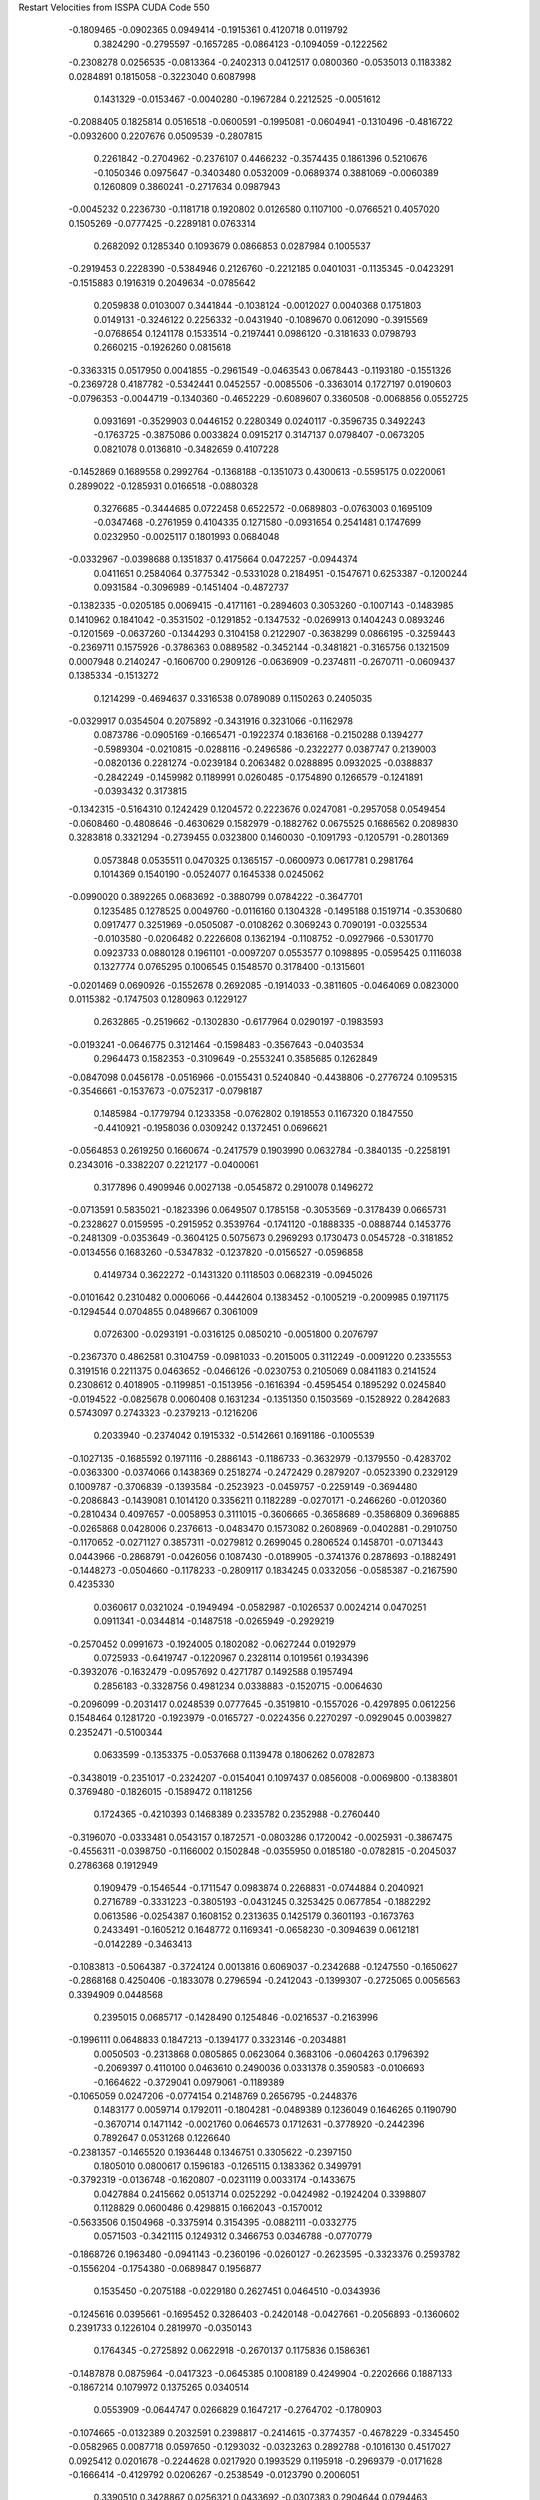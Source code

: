 Restart Velocities from ISSPA CUDA Code
550
  -0.1809465  -0.0902365   0.0949414  -0.1915361   0.4120718   0.0119792
   0.3824290  -0.2795597  -0.1657285  -0.0864123  -0.1094059  -0.1222562
  -0.2308278   0.0256535  -0.0813364  -0.2402313   0.0412517   0.0800360
  -0.0535013   0.1183382   0.0284891   0.1815058  -0.3223040   0.6087998
   0.1431329  -0.0153467  -0.0040280  -0.1967284   0.2212525  -0.0051612
  -0.2088405   0.1825814   0.0516518  -0.0600591  -0.1995081  -0.0604941
  -0.1310496  -0.4816722  -0.0932600   0.2207676   0.0509539  -0.2807815
   0.2261842  -0.2704962  -0.2376107   0.4466232  -0.3574435   0.1861396
   0.5210676  -0.1050346   0.0975647  -0.3403480   0.0532009  -0.0689374
   0.3881069  -0.0060389   0.1260809   0.3860241  -0.2717634   0.0987943
  -0.0045232   0.2236730  -0.1181718   0.1920802   0.0126580   0.1107100
  -0.0766521   0.4057020   0.1505269  -0.0777425  -0.2289181   0.0763314
   0.2682092   0.1285340   0.1093679   0.0866853   0.0287984   0.1005537
  -0.2919453   0.2228390  -0.5384946   0.2126760  -0.2212185   0.0401031
  -0.1135345  -0.0423291  -0.1515883   0.1916319   0.2049634  -0.0785642
   0.2059838   0.0103007   0.3441844  -0.1038124  -0.0012027   0.0040368
   0.1751803   0.0149131  -0.3246122   0.2256332  -0.0431940  -0.1089670
   0.0612090  -0.3915569  -0.0768654   0.1241178   0.1533514  -0.2197441
   0.0986120  -0.3181633   0.0798793   0.2660215  -0.1926260   0.0815618
  -0.3363315   0.0517950   0.0041855  -0.2961549  -0.0463543   0.0678443
  -0.1193180  -0.1551326  -0.2369728   0.4187782  -0.5342441   0.0452557
  -0.0085506  -0.3363014   0.1727197   0.0190603  -0.0796353  -0.0044719
  -0.1340360  -0.4652229  -0.6089607   0.3360508  -0.0068856   0.0552725
   0.0931691  -0.3529903   0.0446152   0.2280349   0.0240117  -0.3596735
   0.3492243  -0.1763725  -0.3875086   0.0033824   0.0915217   0.3147137
   0.0798407  -0.0673205   0.0821078   0.0136810  -0.3482659   0.4107228
  -0.1452869   0.1689558   0.2992764  -0.1368188  -0.1351073   0.4300613
  -0.5595175   0.0220061   0.2899022  -0.1285931   0.0166518  -0.0880328
   0.3276685  -0.3444685   0.0722458   0.6522572  -0.0689803  -0.0763003
   0.1695109  -0.0347468  -0.2761959   0.4104335   0.1271580  -0.0931654
   0.2541481   0.1747699   0.0232950  -0.0025117   0.1801993   0.0684048
  -0.0332967  -0.0398688   0.1351837   0.4175664   0.0472257  -0.0944374
   0.0411651   0.2584064   0.3775342  -0.5331028   0.2184951  -0.1547671
   0.6253387  -0.1200244   0.0931584  -0.3096989  -0.1451404  -0.4872737
  -0.1382335  -0.0205185   0.0069415  -0.4171161  -0.2894603   0.3053260
  -0.1007143  -0.1483985   0.1410962   0.1841042  -0.3531502  -0.1291852
  -0.1347532  -0.0269913   0.1404243   0.0893246  -0.1201569  -0.0637260
  -0.1344293   0.3104158   0.2122907  -0.3638299   0.0866195  -0.3259443
  -0.2369711   0.1575926  -0.3786363   0.0889582  -0.3452144  -0.3481821
  -0.3165756   0.1321509   0.0007948   0.2140247  -0.1606700   0.2909126
  -0.0636909  -0.2374811  -0.2670711  -0.0609437   0.1385334  -0.1513272
   0.1214299  -0.4694637   0.3316538   0.0789089   0.1150263   0.2405035
  -0.0329917   0.0354504   0.2075892  -0.3431916   0.3231066  -0.1162978
   0.0873786  -0.0905169  -0.1665471  -0.1922374   0.1836168  -0.2150288
   0.1394277  -0.5989304  -0.0210815  -0.0288116  -0.2496586  -0.2322277
   0.0387747   0.2139003  -0.0820136   0.2281274  -0.0239184   0.2063482
   0.0288895   0.0932025  -0.0388837  -0.2842249  -0.1459982   0.1189991
   0.0260485  -0.1754890   0.1266579  -0.1241891  -0.0393432   0.3173815
  -0.1342315  -0.5164310   0.1242429   0.1204572   0.2223676   0.0247081
  -0.2957058   0.0549454  -0.0608460  -0.4808646  -0.4630629   0.1582979
  -0.1882762   0.0675525   0.1686562   0.2089830   0.3283818   0.3321294
  -0.2739455   0.0323800   0.1460030  -0.1091793  -0.1205791  -0.2801369
   0.0573848   0.0535511   0.0470325   0.1365157  -0.0600973   0.0617781
   0.2981764   0.1014369   0.1540190  -0.0524077   0.1645338   0.0245062
  -0.0990020   0.3892265   0.0683692  -0.3880799   0.0784222  -0.3647701
   0.1235485   0.1278525   0.0049760  -0.0116160   0.1304328  -0.1495188
   0.1519714  -0.3530680   0.0917477   0.3251969  -0.0505087  -0.0108262
   0.3069243   0.7090191  -0.0325534  -0.0103580  -0.0206482   0.2226608
   0.1362194  -0.1108752  -0.0927966  -0.5301770   0.0923733   0.0880128
   0.1961101  -0.0097207   0.0553577   0.1098895  -0.0595425   0.1116038
   0.1327774   0.0765295   0.1006545   0.1548570   0.3178400  -0.1315601
  -0.0201469   0.0690926  -0.1552678   0.2692085  -0.1914033  -0.3811605
  -0.0464069   0.0823000   0.0115382  -0.1747503   0.1280963   0.1229127
   0.2632865  -0.2519662  -0.1302830  -0.6177964   0.0290197  -0.1983593
  -0.0193241  -0.0646775   0.3121464  -0.1598483  -0.3567643  -0.0403534
   0.2964473   0.1582353  -0.3109649  -0.2553241   0.3585685   0.1262849
  -0.0847098   0.0456178  -0.0516966  -0.0155431   0.5240840  -0.4438806
  -0.2776724   0.1095315  -0.3546661  -0.1537673  -0.0752317  -0.0798187
   0.1485984  -0.1779794   0.1233358  -0.0762802   0.1918553   0.1167320
   0.1847550  -0.4410921  -0.1958036   0.0309242   0.1372451   0.0696621
  -0.0564853   0.2619250   0.1660674  -0.2417579   0.1903990   0.0632784
  -0.3840135  -0.2258191   0.2343016  -0.3382207   0.2212177  -0.0400061
   0.3177896   0.4909946   0.0027138  -0.0545872   0.2910078   0.1496272
  -0.0713591   0.5835021  -0.1823396   0.0649507   0.1785158  -0.3053569
  -0.3178439   0.0665731  -0.2328627   0.0159595  -0.2915952   0.3539764
  -0.1741120  -0.1888335  -0.0888744   0.1453776  -0.2481309  -0.0353649
  -0.3604125   0.5075673   0.2969293   0.1730473   0.0545728  -0.3181852
  -0.0134556   0.1683260  -0.5347832  -0.1237820  -0.0156527  -0.0596858
   0.4149734   0.3622272  -0.1431320   0.1118503   0.0682319  -0.0945026
  -0.0101642   0.2310482   0.0006066  -0.4442604   0.1383452  -0.1005219
  -0.2009985   0.1971175  -0.1294544   0.0704855   0.0489667   0.3061009
   0.0726300  -0.0293191  -0.0316125   0.0850210  -0.0051800   0.2076797
  -0.2367370   0.4862581   0.3104759  -0.0981033  -0.2015005   0.3112249
  -0.0091220   0.2335553   0.3191516   0.2211375   0.0463652  -0.0466126
  -0.0230753   0.2105069   0.0841183   0.2141524   0.2308612   0.4018905
  -0.1199851  -0.1513956  -0.1616394  -0.4595454   0.1895292   0.0245840
  -0.0194522  -0.0825678   0.0060408   0.1631234  -0.1351350   0.1503569
  -0.1528922   0.2842683   0.5743097   0.2743323  -0.2379213  -0.1216206
   0.2033940  -0.2374042   0.1915332  -0.5142661   0.1691186  -0.1005539
  -0.1027135  -0.1685592   0.1971116  -0.2886143  -0.1186733  -0.3632979
  -0.1379550  -0.4283702  -0.0363300  -0.0374066   0.1438369   0.2518274
  -0.2472429   0.2879207  -0.0523390   0.2329129   0.1009787  -0.3706839
  -0.1393584  -0.2523923  -0.0459757  -0.2259149  -0.3694480  -0.2086843
  -0.1439081   0.1014120   0.3356211   0.1182289  -0.0270171  -0.2466260
  -0.0120360  -0.2810434   0.4097657  -0.0058953   0.3111015  -0.3606665
  -0.3658689  -0.3586809   0.3696885  -0.0265868   0.0428006   0.2376613
  -0.0483470   0.1573082   0.2608969  -0.0402881  -0.2910750  -0.1170652
  -0.0271127   0.3857311  -0.0279812   0.2699045   0.2806524   0.1458701
  -0.0713443   0.0443966  -0.2868791  -0.0426056   0.1087430  -0.0189905
  -0.3741376   0.2878693  -0.1882491  -0.1448273  -0.0504660  -0.1178233
  -0.2809117   0.1834245   0.0332056  -0.0585387  -0.2167590   0.4235330
   0.0360617   0.0321024  -0.1949494  -0.0582987  -0.1026537   0.0024214
   0.0470251   0.0911341  -0.0344814  -0.1487518  -0.0265949  -0.2929219
  -0.2570452   0.0991673  -0.1924005   0.1802082  -0.0627244   0.0192979
   0.0725933  -0.6419747  -0.1220967   0.2328114   0.1019561   0.1934396
  -0.3932076  -0.1632479  -0.0957692   0.4271787   0.1492588   0.1957494
   0.2856183  -0.3328756   0.4981234   0.0338883  -0.1520715  -0.0064630
  -0.2096099  -0.2031417   0.0248539   0.0777645  -0.3519810  -0.1557026
  -0.4297895   0.0612256   0.1548464   0.1281720  -0.1923979  -0.0165727
  -0.0224356   0.2270297  -0.0929045   0.0039827   0.2352471  -0.5100344
   0.0633599  -0.1353375  -0.0537668   0.1139478   0.1806262   0.0782873
  -0.3438019  -0.2351017  -0.2324207  -0.0154041   0.1097437   0.0856008
  -0.0069800  -0.1383801   0.3769480  -0.1826015  -0.1589472   0.1181256
   0.1724365  -0.4210393   0.1468389   0.2335782   0.2352988  -0.2760440
  -0.3196070  -0.0333481   0.0543157   0.1872571  -0.0803286   0.1720042
  -0.0025931  -0.3867475  -0.4556311  -0.0398750  -0.1166002   0.1502848
  -0.0355950   0.0185180  -0.0782815  -0.2045037   0.2786368   0.1912949
   0.1909479  -0.1546544  -0.1711547   0.0983874   0.2268831  -0.0744884
   0.2040921   0.2716789  -0.3331223  -0.3805193  -0.0431245   0.3253425
   0.0677854  -0.1882292   0.0613586  -0.0254387   0.1608152   0.2313635
   0.1425179   0.3601193  -0.1673763   0.2433491  -0.1605212   0.1648772
   0.1169341  -0.0658230  -0.3094639   0.0612181  -0.0142289  -0.3463413
  -0.1083813  -0.5064387  -0.3724124   0.0013816   0.6069037  -0.2342688
  -0.1247550  -0.1650627  -0.2868168   0.4250406  -0.1833078   0.2796594
  -0.2412043  -0.1399307  -0.2725065   0.0056563   0.3394909   0.0448568
   0.2395015   0.0685717  -0.1428490   0.1254846  -0.0216537  -0.2163996
  -0.1996111   0.0648833   0.1847213  -0.1394177   0.3323146  -0.2034881
   0.0050503  -0.2313868   0.0805865   0.0623064   0.3683106  -0.0604263
   0.1796392  -0.2069397   0.4110100   0.0463610   0.2490036   0.0331378
   0.3590583  -0.0106693  -0.1664622  -0.3729041   0.0979061  -0.1189389
  -0.1065059   0.0247206  -0.0774154   0.2148769   0.2656795  -0.2448376
   0.1483177   0.0059714   0.1792011  -0.1804281  -0.0489389   0.1236049
   0.1646265   0.1190790  -0.3670714   0.1471142  -0.0021760   0.0646573
   0.1712631  -0.3778920  -0.2442396   0.7892647   0.0531268   0.1226640
  -0.2381357  -0.1465520   0.1936448   0.1346751   0.3305622  -0.2397150
   0.1805010   0.0800617   0.1596183  -0.1265115   0.1383362   0.3499791
  -0.3792319  -0.0136748  -0.1620807  -0.0231119   0.0033174  -0.1433675
   0.0427884   0.2415662   0.0513714   0.0252292  -0.0424982  -0.1924204
   0.3398807   0.1128829   0.0600486   0.4298815   0.1662043  -0.1570012
  -0.5633506   0.1504968  -0.3375914   0.3154395  -0.0882111  -0.0332775
   0.0571503  -0.3421115   0.1249312   0.3466753   0.0346788  -0.0770779
  -0.1868726   0.1963480  -0.0941143  -0.2360196  -0.0260127  -0.2623595
  -0.3323376   0.2593782  -0.1556204  -0.1754380  -0.0689847   0.1956877
   0.1535450  -0.2075188  -0.0229180   0.2627451   0.0464510  -0.0343936
  -0.1245616   0.0395661  -0.1695452   0.3286403  -0.2420148  -0.0427661
  -0.2056893  -0.1360602   0.2391733   0.1226104   0.2819970  -0.0350143
   0.1764345  -0.2725892   0.0622918  -0.2670137   0.1175836   0.1586361
  -0.1487878   0.0875964  -0.0417323  -0.0645385   0.1008189   0.4249904
  -0.2202666   0.1887133  -0.1867214   0.1079972   0.1375265   0.0340514
   0.0553909  -0.0644747   0.0266829   0.1647217  -0.2764702  -0.1780903
  -0.1074665  -0.0132389   0.2032591   0.2398817  -0.2414615  -0.3774357
  -0.4678229  -0.3345450  -0.0582965   0.0087718   0.0597650  -0.1293032
  -0.0323263   0.2892788  -0.1016130   0.4517027   0.0925412   0.0201678
  -0.2244628   0.0217920   0.1993529   0.1195918  -0.2969379  -0.0171628
  -0.1666414  -0.4129792   0.0206267  -0.2538549  -0.0123790   0.2006051
   0.3390510   0.3428867   0.0256321   0.0433692  -0.0307383   0.2904644
   0.0794463  -0.2633682   0.1223099  -0.0020529  -0.0801096   0.0300813
  -0.0907667  -0.3365822  -0.2672958  -0.3035743  -0.0698735   0.3431160
  -0.2957574   0.3290992   0.3256446   0.0040648   0.0644991   0.0803404
   0.3507923   0.5774924   0.0904247  -0.2096054   0.0011401  -0.0491043
  -0.0121041   0.4269322   0.0160218   0.2391945   0.0444341   0.2295242
  -0.1710763  -0.3210779  -0.0543867  -0.1916063  -0.1656093   0.2356593
   0.4107713  -0.2655751   0.0045087   0.5107336   0.1745765  -0.2842358
   0.1632668   0.2946908   0.3142329   0.5478525   0.1228813   0.3511786
   0.3250629  -0.0009026   0.2163282  -0.1006859   0.1509807  -0.0854780
   0.1015843  -0.1261993   0.0455868   0.4443738  -0.0029348   0.0425243
  -0.1025841   0.2864578  -0.4626811  -0.3983396  -0.1803786  -0.3205385
   0.1837026   0.3471685  -0.0504868  -0.0826934  -0.0732224   0.0899419
   0.2362793  -0.0944317   0.2957110  -0.4863108  -0.2267078  -0.3161768
   0.1760065  -0.0017224   0.1499273   0.2319073   0.2182300  -0.2750650
   0.1423158   0.1867789  -0.1600229  -0.3639789   0.1159774   0.3541227
  -0.1736849   0.6833041  -0.3720615   0.1012213  -0.2422598   0.1129208
   0.2460914   0.3191904  -0.2364544  -0.2210017   0.2962380   0.0520127
  -0.1495746  -0.2448244   0.2095256  -0.2406364   0.2626776  -0.2318245
  -0.0928438   0.0468466   0.0841947  -0.1668658   0.0388791   0.6143889
  -0.2484930  -0.2153652  -0.1065004  -0.0816441  -0.0041668  -0.0294704
  -0.0697383   0.1491511  -0.1269275  -0.0011315  -0.0464365  -0.2855782
  -0.4941390   0.1686418  -0.0224956  -0.0452396  -0.3425317  -0.0792593
   0.0520031  -0.1938419  -0.1651030  -0.1107081  -0.0860723   0.3173239
  -0.1575287   0.1408037  -0.0174522   0.0096820   0.3767964  -0.3121124
   0.3173380  -0.1544067   0.0629831   0.0080476   0.0166520  -0.0264849
   0.4145875  -0.2788026   0.0783305  -0.5225508  -0.1933057   0.1375529
  -0.1058953  -0.1185896  -0.2685605   0.1115546   0.2991422   0.2587402
   0.3047101  -0.1514502   0.0635574   0.0588358   0.1588003  -0.0529548
   0.1168185   0.3394380   0.2666667   0.2292346  -0.1268752   0.0584644
   0.2258060   0.2253801   0.1421057  -0.2645669  -0.1493542   0.2599892
  -0.2517687  -0.0448680   0.1781511   0.1159807  -0.2547628   0.1739554
  -0.1252043   0.0108665  -0.2940370   0.3189005  -0.0566832   0.3425106
  -0.0865283   0.0778082  -0.1222562   0.3110217  -0.0662170  -0.3572663
  -0.0182733  -0.4565617   0.1360194  -0.1157150  -0.1586812   0.1967603
   0.1081344   0.1009094   0.1945449   0.1991540   0.1455909  -0.2236249
   0.1067729  -0.0678690  -0.2113808  -0.4822863  -0.1498009  -0.0068311
   0.1266486  -0.0205851  -0.4787309  -0.3303654  -0.2009444  -0.1155863
   0.1246939  -0.2208567  -0.4236288   0.1547456   0.1932954   0.0520151
   0.2800439  -0.6099205   0.0234119  -0.2816209   0.0544218  -0.1015965
   0.1325754   0.1557389  -0.2753964   0.0413455   0.1779088   0.2850688
  -0.1312484  -0.1396500   0.1221498   0.5262381   0.2490733  -0.1524773
   0.2188019   0.1044915  -0.1572262   0.0047387   0.0923877   0.1127250
  -0.0714657  -0.1331433  -0.1816563   0.3388297   0.1279528   0.0565606
   0.1339782  -0.2557393  -0.0516362  -0.0799201   0.0495839  -0.0908588
  -0.0531244   0.1879351  -0.1055727   0.0653709  -0.1371086  -0.4618588
   0.1382882  -0.2227196  -0.0250949   0.2748796   0.0127634  -0.5881488
  -0.3071580  -0.1133408   0.0703631  -0.1651088  -0.0626137   0.0452166
   0.0576519   0.2850861   0.0096117  -0.3123069   0.0014116  -0.0036890
   0.1188915  -0.0110599  -0.0332525  -0.1360923   0.0712158  -0.2782276
   0.0593241   0.2258735   0.0084332   0.2450817   0.2877080   0.0277951
   0.0728529  -0.2599930  -0.0340500   0.1733620  -0.1342025   0.3151739
   0.1541929  -0.0915128  -0.3733038   0.3786620  -0.2697867   0.0392522
  -0.1371224  -0.2783305  -0.2237013  -0.0404100   0.2132507  -0.0790402
  -0.0885184  -0.3794663   0.4829874   0.0364272  -0.1166916  -0.0130159
   0.3175094   0.1920249   0.0968480   0.0919354  -0.2038727  -0.0033188
  -0.1316247  -0.1534125  -0.2581450  -0.0707254   0.0392842  -0.2317557
   0.1584903   0.1442150  -0.2411817  -0.0621780   0.5108082   0.0007219
  -0.0690809  -0.1792959   0.1420655  -0.2767455   0.0368907  -0.4929831
  -0.1181873  -0.1064875  -0.4517907   0.0845145  -0.3703710   0.0060185
  -0.0895164  -0.1220750  -0.1020643   0.1726184  -0.0030179   0.0574804
   0.1735446  -0.3456253  -0.0449540  -0.0403117   0.1637982   0.3377358
  -0.0856372  -0.2497524   0.2432897  -0.0357053   0.1598238   0.2471380
   0.1830254   0.4430874   0.0766796   0.3015827   0.2979794  -0.2080431
  -0.3009056  -0.0924529   0.2064577   0.3004647   0.2361811   0.1967926
  -0.1185871   0.0838186  -0.7630900   0.1849974   0.1041223   0.3418407
   0.0003545  -0.2204416   0.0525739   0.2215474   0.1050119   0.1579473
   0.2367065  -0.0991953   0.0772055  -0.0495351  -0.1423718  -0.1262220
   0.2349893   0.1729125  -0.0409189  -0.1578123   0.1327608  -0.3464774
   0.1760686   0.2933471  -0.0084401   0.0261912  -0.0275796  -0.1245868
   0.0944047  -0.1917764  -0.1865802   0.1131498   0.2995907   0.5109808
   0.0039322   0.1823620   0.2921818   0.0707724   0.1313780   0.1568832
  -0.0438397   0.3659464  -0.0672880  -0.0204260   0.0205406  -0.0103222
  -0.0725313  -0.1120971  -0.0245479   0.0832660   0.2193156  -0.1340667
   0.4124563  -0.2936502   0.0529618  -0.0195077  -0.4096155   0.2452889
   0.0601028  -0.2987953  -0.5659368  -0.1348450  -0.2473050  -0.0134893
   0.4882277  -0.0095759  -0.0988957   0.0681614  -0.1478617  -0.0367263
   0.3509128  -0.0044058   0.1045388   0.0729998   0.0544015   0.3634107
   0.0073964  -0.0528316   0.3196501  -0.1770187   0.2624705   0.1266460
  -0.5331566   0.0799140  -0.2515995   0.1017440   0.1287044  -0.1446197
  -0.1056071  -0.0563204   0.2640921  -0.1144823   0.1284868   0.2229378
  -0.2414340   0.0728605   0.0796818   0.0472002   0.2613558  -0.0862592
   0.0514940  -0.0236525   0.1024813   0.0059595   0.1476050   0.3890342
  -0.4853859   0.0965497   0.1388410   0.0619914   0.0679878  -0.0357421
   0.1401529  -0.0119348   0.3289992   0.2902749  -0.0392112  -0.1552100
  -0.0703466  -0.0187977   0.3280979  -0.1370477   0.3805908   0.1501910
   0.3835332  -0.1445004   0.1401951   0.0369177   0.0972030  -0.1757139
  -0.1934439   0.1056630  -0.5839719  -0.5039728  -0.0319212   0.0300918
  -0.1927704   0.0995876   0.0595905  -0.2615418  -0.1063086  -0.2002475
   0.1014253  -0.4089317  -0.1365059  -0.2987626  -0.1377471   0.1070379
   0.0341461  -0.0648351   0.1922383   0.0335846  -0.0867462  -0.0872221
   0.0898858   0.2223315   0.1573076  -0.0456350  -0.1377377   0.0355667
  -0.4021740  -0.4006159  -0.3040485  -0.2231670  -0.1251147  -0.1026860
   0.0727488  -0.1173062   0.1328938  -0.3857803  -0.2333196   0.1819723
  -0.1154139   0.4511316   0.1043929   0.0228822  -0.1964415   0.1491611
  -0.0107662   0.1270237   0.1675785  -0.1915393   0.1881521  -0.2663299
  -0.3305167   0.1978960  -0.1340108   0.1040649  -0.0481509  -0.1743699
  -0.0002574  -0.0680645  -0.0936688   0.5724395   0.0568233  -0.0885255
   0.2490898   0.0055912  -0.1815606  -0.2409886   0.0355097   0.0261271
   0.0537145   0.2240608  -0.0604057  -0.1957369  -0.3969481   0.1490708
  -0.1230031  -0.0507512   0.6065230  -0.1934260  -0.0924419   0.0605639
  -0.3238995  -0.3239719   0.2140195  -0.0368054  -0.0662130   0.2402328
  -0.5243779  -0.0660695  -0.1582845   0.1896386  -0.0746076   0.1002994
   0.1146561   0.2211542   0.0228629   0.1678751  -0.0097557  -0.0673650
   0.3299781  -0.0464277   0.1443816  -0.1392775  -0.1687126  -0.0545009
  -0.2931351   0.1039487   0.1012747   0.0254975   0.1785411  -0.0496371
   0.0324874  -0.2089086   0.0420375   0.4895583   0.0317743  -0.0815224
   0.3185570   0.5138102   0.0405953  -0.1556143   0.2571480  -0.0726739
   0.0238335   0.0919390   0.3089713  -0.1419513  -0.0594673   0.1348209
   0.0922590   0.2997150   0.0219216  -0.0168610  -0.1446850  -0.0252890
   0.0430469  -0.2384827  -0.0864040   0.1525111  -0.2360535   0.1438867
  -0.0205855   0.0848886   0.2968500  -0.2228595  -0.0577466  -0.0242529
   0.0573446   0.0737249   0.0537694  -0.0127077  -0.2751018   0.0262171
   0.1893769   0.2908238   0.4541417   0.0352883  -0.1399614   0.2991247
   0.0586726  -0.0488368  -0.2275061   0.0246514  -0.3015280   0.1377982
   0.2675081   0.1275221  -0.0654639  -0.1834538  -0.4666586  -0.0125353
   0.0639535  -0.1264513  -0.1868429  -0.1367577  -0.0183188  -0.2727329
  -0.1333427  -0.1672349   0.3849493  -0.0042370  -0.1181927  -0.3921377
  -0.4070655   0.0596931   0.0615558   0.0834797   0.2297774  -0.3823292
   0.1687175   0.1931479   0.0998709   0.1478731   0.1753875   0.1807554
 200.0000000 200.0000000 200.0000000  90.0000000  90.0000000  90.0000000

